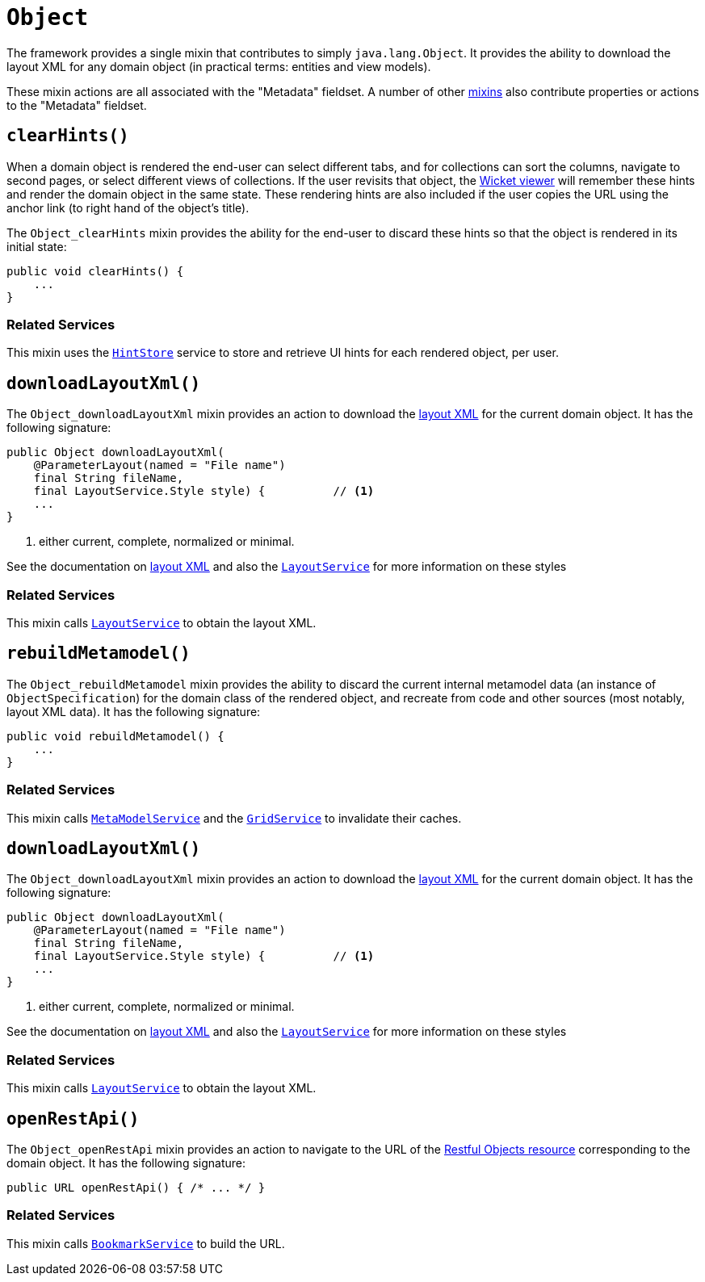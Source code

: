 [[Object]]
= `Object`
:Notice: Licensed to the Apache Software Foundation (ASF) under one or more contributor license agreements. See the NOTICE file distributed with this work for additional information regarding copyright ownership. The ASF licenses this file to you under the Apache License, Version 2.0 (the "License"); you may not use this file except in compliance with the License. You may obtain a copy of the License at. http://www.apache.org/licenses/LICENSE-2.0 . Unless required by applicable law or agreed to in writing, software distributed under the License is distributed on an "AS IS" BASIS, WITHOUT WARRANTIES OR  CONDITIONS OF ANY KIND, either express or implied. See the License for the specific language governing permissions and limitations under the License.
:page-partial:


The framework provides a single mixin that contributes to simply `java.lang.Object`.
It provides the ability to download the layout XML for any domain object (in practical terms: entities and view models).

These mixin actions are all associated with the "Metadata" fieldset.
A number of other xref:refguide:applib-cm:classes.adoc#Persistable[mixins] also contribute properties or actions to the "Metadata" fieldset.



== `clearHints()`

When a domain object is rendered the end-user can select different tabs, and for collections can sort the columns,
navigate to second pages, or select different views of collections.
If the user revisits that object, the xref:vw:ROOT:about.adoc[Wicket viewer] will remember these hints and render the domain object in the same state.
These rendering hints are also included if the user copies the URL using the anchor link (to right hand of the object's title).

The `Object_clearHints` mixin provides the ability for the end-user to discard these hints so that the object is
rendered in its initial state:

[source,java]
----
public void clearHints() {
    ...
}
----

=== Related Services

This mixin uses the xref:refguide:applib-svc:HintStore.adoc[`HintStore`] service to store and retrieve UI hints for each rendered object, per user.



== `downloadLayoutXml()`

The `Object_downloadLayoutXml` mixin provides an action to download the xref:vw:ROOT:layout.adoc#file-based[layout XML] for the current domain object.
It has the following signature:

[source,java]
----
public Object downloadLayoutXml(
    @ParameterLayout(named = "File name")
    final String fileName,
    final LayoutService.Style style) {          // <1>
    ...
}
----
<1> either current, complete, normalized or minimal.

See the documentation on xref:vw:ROOT:layout.adoc#file-based[layout XML] and also
the xref:refguide:applib-svc:LayoutService.adoc[`LayoutService`] for more information on these styles


=== Related Services

This mixin calls xref:refguide:applib-svc:LayoutService.adoc[`LayoutService`] to obtain the layout XML.




== `rebuildMetamodel()`

The `Object_rebuildMetamodel` mixin provides the ability to discard the current internal metamodel data (an instance of `ObjectSpecification`) for the domain class of the rendered object, and recreate from code and other sources (most notably, layout XML data).
It has the following signature:

[source,java]
----
public void rebuildMetamodel() {
    ...
}
----


=== Related Services

This mixin calls xref:refguide:applib-svc:MetamodelService.adoc[`MetaModelService`] and the xref:refguide:applib-svc:GridService.adoc[`GridService`] to invalidate their caches.



== `downloadLayoutXml()`

The `Object_downloadLayoutXml` mixin provides an action to download the xref:vw:ROOT:layout.adoc#file-based[layout XML] for the current domain object.
It has the following signature:

[source,java]
----
public Object downloadLayoutXml(
    @ParameterLayout(named = "File name")
    final String fileName,
    final LayoutService.Style style) {          // <1>
    ...
}
----
<1> either current, complete, normalized or minimal.

See the documentation on xref:vw:ROOT:layout.adoc#file-based[layout XML] and also
the xref:refguide:applib-svc:LayoutService.adoc[`LayoutService`] for more information on these styles


=== Related Services

This mixin calls xref:refguide:applib-svc:LayoutService.adoc[`LayoutService`] to obtain the layout XML.



== `openRestApi()`

The `Object_openRestApi` mixin provides an action to navigate to the URL of the xref:vro:ROOT:about.adoc[Restful Objects resource] corresponding to the domain object.
It has the following signature:

[source,java]
----
public URL openRestApi() { /* ... */ }
----


=== Related Services

This mixin calls xref:refguide:applib-svc:BookmarkService.adoc[`BookmarkService`] to build the URL.



